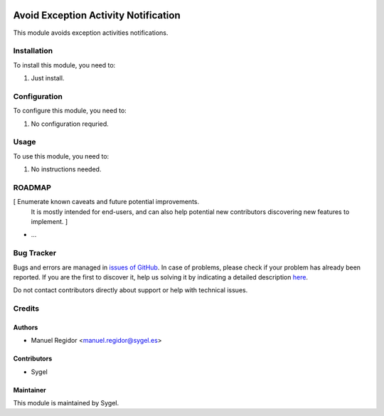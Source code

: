 .. image:: https://img.shields.io/badge/licence-AGPL--3-blue.svg
	:target: http://www.gnu.org/licenses/agpl
	:alt: License: AGPL-3

=====================================
Avoid Exception Activity Notification
=====================================

This module avoids exception activities notifications.


Installation
============

To install this module, you need to:

#. Just install.


Configuration
=============

To configure this module, you need to:

#. No configuration requried.


Usage
=====

To use this module, you need to:

#. No instructions needed.


ROADMAP
=======

[ Enumerate known caveats and future potential improvements.
  It is mostly intended for end-users, and can also help
  potential new contributors discovering new features to implement. ]

* ...


Bug Tracker
===========

Bugs and errors are managed in `issues of GitHub <https://github.com/sygel-technology/sy-pos/issues>`_.
In case of problems, please check if your problem has already been
reported. If you are the first to discover it, help us solving it by indicating
a detailed description `here <https://github.com/sygel-technology/sy-pos/issues/new>`_.

Do not contact contributors directly about support or help with technical issues.


Credits
=======

Authors
~~~~~~~

* Manuel Regidor <manuel.regidor@sygel.es>


Contributors
~~~~~~~~~~~~

* Sygel


Maintainer
~~~~~~~~~~

This module is maintained by Sygel.
